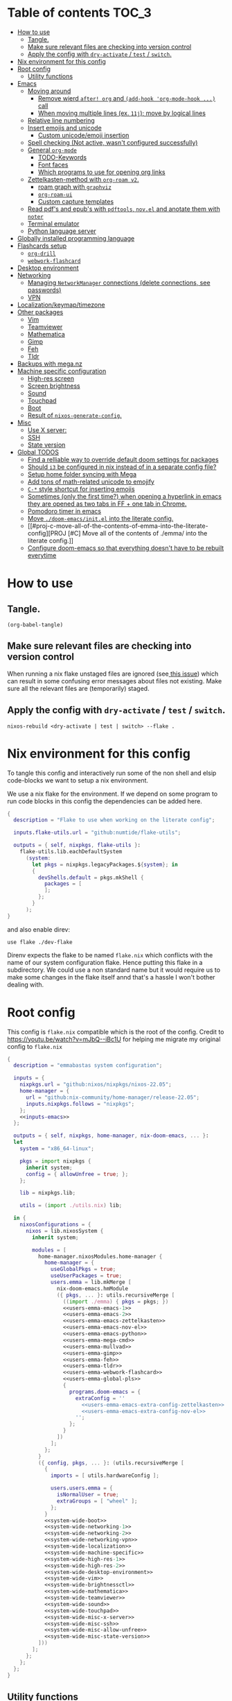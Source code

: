 #+STARTUP: overview

* Table of contents :TOC_3:
- [[#how-to-use][How to use]]
  - [[#tangle][Tangle.]]
  - [[#make-sure-relevant-files-are-checking-into-version-control][Make sure relevant files are checking into version control]]
  - [[#apply-the-config-with-dry-activate--test--switch][Apply the config with ~dry-activate~ / ~test~ / ~switch~.]]
- [[#nix-environment-for-this-config][Nix environment for this config]]
- [[#root-config][Root config]]
  - [[#utility-functions][Utility functions]]
- [[#emacs][Emacs]]
  - [[#moving-around][Moving around]]
    - [[#remove-wierd-after-org-and-add-hook-org-mode-hook--call][Remove wierd ~after! org~ and ~(add-hook 'org-mode-hook ...)~ call]]
    - [[#when-moving-multiple-lines-ex-11j-move-by-logical-lines][When moving multiple lines (ex. ~11j~); move by logical lines]]
  - [[#relative-line-numbering][Relative line numbering]]
  - [[#insert-emojis-and-unicode][Insert emojis and unicode]]
    - [[#custom-unicodeemoji-insertion][Custom unicode/emoji insertion]]
  - [[#spell-checking-not-active-wasnt-configured-successfully][Spell checking (Not active, wasn't configured successfully)]]
  - [[#general-org-mode][General =org-mode=]]
    - [[#todo-keywords][TODO-Keywords]]
    - [[#font-faces][Font faces]]
    - [[#which-programs-to-use-for-opening-org-links][Which programs to use for opening org links]]
  - [[#zettelkasten-method-with-org-roam-v2][Zettelkasten-method with =org-roam v2=.]]
    - [[#roam-graph-with-graphviz][roam graph with =graphviz=]]
    - [[#org-roam-ui][=org-roam-ui=]]
    - [[#custom-capture-templates][Custom capture templates]]
  - [[#read-pdfs-and-epubs-with-pdftools-novel-and-anotate-them-with-noter][Read pdf's and epub's with =pdftools=, =nov.el= and anotate them with =noter=]]
  - [[#terminal-emulator][Terminal emulator]]
  - [[#python-language-server][Python language server]]
- [[#globally-installed-programming-language][Globally installed programming language]]
- [[#flashcards-setup][Flashcards setup]]
  - [[#org-drill][=org-drill=]]
  - [[#webwork-flashcard][=webwork-flashcard=]]
- [[#desktop-environment][Desktop environment]]
- [[#networking][Networking]]
  -  [[#managing-networkmanager-connections-delete-connections-see-passwords][Managing =NetworkManager= connections (delete connections, see passwords)]]
  - [[#vpn][VPN]]
- [[#localizationkeymaptimezone][Localization/keymap/timezone]]
- [[#other-packages][Other packages]]
  - [[#vim][Vim]]
  - [[#teamviewer][Teamviewer]]
  - [[#mathematica][Mathematica]]
  - [[#gimp][Gimp]]
  - [[#feh][Feh]]
  - [[#tldr][Tldr]]
- [[#backups-with-meganz][Backups with mega.nz]]
- [[#machine-specific-configuration][Machine specific configuration]]
    - [[#high-res-screen][High-res screen]]
    - [[#screen-brightness][Screen brightness]]
    - [[#sound][Sound]]
    - [[#touchpad][Touchpad]]
    - [[#boot][Boot]]
    - [[#result-of-nixos-generate-config][Result of ~nixos-generate-config~.]]
- [[#misc][Misc]]
  - [[#use-x-server][Use X server:]]
  - [[#ssh][SSH]]
  - [[#state-version][State version]]
- [[#global-todos][Global TODOS]]
  - [[#find-a-relliable-way-to-override-default-doom-settings-for-packages][Find a relliable way to override default doom settings for packages]]
  - [[#should-i3-be-configured-in-nix-instead-of-in-a-separate-config-file][Should =i3= be configured in nix instead of in a separate config file?]]
  - [[#setup-home-folder-syncing-with-mega][Setup home folder syncing with Mega]]
  - [[#add-tons-of-math-related-unicode-to-emojify][Add tons of math-related unicode to emojify]]
  - [[#c--style-shortcut-for-inserting-emojis][~C-*~ style shortcut for inserting emojis]]
  - [[#sometimes-only-the-first-time-when-opening-a-hyperlink-in-emacs-they-are-opened-as-two-tabs-in-ff--one-tab-in-chrome][Sometimes (only the first time?) when opening a hyperlink in emacs they are opened as two tabs in FF + one tab in Chrome.]]
  - [[#pomodoro-timer-in-emacs][Pomodoro timer in emacs]]
  - [[#move-doom-emacsinitel-into-the-literate-config][Move ~./doom-emacs/init.el~ into the literate config.]]
  - [[#proj-c-move-all-of-the-contents-of-emma-into-the-literate-config][PROJ [#C] Move all of the contents of ./emma/ into the literate config.]]
  - [[#configure-doom-emacs-so-that-everything-doesnt-have-to-be-rebuilt-everytime][Configure doom-emacs so that everything doesn't have to be rebuilt everytime]]

* How to use

** Tangle.
#+begin_src elisp :noweb yes
(org-babel-tangle)
#+end_src

#+RESULTS:
| ./doom-emacs/packages.el | ./doom-emacs/config.el | utils.nix | flake.nix | ./.envrc | ./dev-flake/flake.nix |

** Make sure relevant files are checking into version control

When running a nix flake unstaged files are ignored (see[[https://github.com/NixOS/nix/pull/6858][ this issue]]) which can result in some confusing error messages about files not existing. Make sure all the relevant files are (temporarily) staged.

** Apply the config with ~dry-activate~ / ~test~ / ~switch~.

~nixos-rebuild <dry-activate | test | switch> --flake .~

* Nix environment for this config
To tangle this config and interactively run some of the non shell and elsip code-blocks we want to setup a nix environment.

We use a nix flake for the environment. If we depend on some program to run code blocks in this config the dependencies can be added here.

#+begin_src nix :noweb yes :tangle ./dev-flake/flake.nix
{
  description = "Flake to use when working on the literate config";

  inputs.flake-utils.url = "github:numtide/flake-utils";

  outputs = { self, nixpkgs, flake-utils }:
    flake-utils.lib.eachDefaultSystem
      (system:
        let pkgs = nixpkgs.legacyPackages.${system}; in
        {
          devShells.default = pkgs.mkShell {
            packages = [
            ];
          };
        }
      );
}
#+end_src

and also enable direv:

#+begin_src envrc :tangle ./.envrc
use flake ./dev-flake
#+end_src

Direnv expects the flake to be named ~flake.nix~ which conflicts with the name of our system configuration flake. Hence putting this flake in a subdirectory. We could use a non standard name but it would require us to make some changes in the flake itself annd that's a hassle I won't bother dealing with.

* Root config

This config is =flake.nix= compatible which is the root of the config.
Credit to https://youtu.be/watch?v=mJbQ--iBc1U for helping me migrate my original config to =flake.nix=

#+begin_src nix :noweb yes :tangle flake.nix
{
  description = "emmabastas system configuration";

  inputs = {
    nixpkgs.url = "github:nixos/nixpkgs/nixos-22.05";
    home-manager = {
      url = "github:nix-community/home-manager/release-22.05";
      inputs.nixpkgs.follows = "nixpkgs";
    };
    <<inputs-emacs>>
  };

  outputs = { self, nixpkgs, home-manager, nix-doom-emacs, ... }:
  let
    system = "x86_64-linux";

    pkgs = import nixpkgs {
      inherit system;
      config = { allowUnfree = true; };
    };

    lib = nixpkgs.lib;

    utils = (import ./utils.nix) lib;

  in {
    nixosConfigurations = {
      nixos = lib.nixosSystem {
        inherit system;

        modules = [
          home-manager.nixosModules.home-manager {
            home-manager = {
              useGlobalPkgs = true;
              useUserPackages = true;
              users.emma = lib.mkMerge [
                nix-doom-emacs.hmModule
                ({ pkgs, ... }: utils.recursiveMerge [
                  ((import ./emma) { pkgs = pkgs; })
                  <<users-emma-emacs-1>>
                  <<users-emma-emacs-2>>
                  <<users-emma-emacs-zettelkasten>>
                  <<users-emma-emacs-nov-el>>
                  <<users-emma-emacs-python>>
                  <<users-emma-mega-cmd>>
                  <<users-emma-mullvad>>
                  <<users-emma-gimp>>
                  <<users-emma-feh>>
                  <<users-emma-tldr>>
                  <<users-emma-webwork-flashcard>>
                  <<users-emma-global-pls>>
                  {
                    programs.doom-emacs = {
                      extraConfig = ''
                        <<users-emma-emacs-extra-config-zettelkasten>>
                        <<users-emma-emacs-extra-config-nov-el>>
                      '';
                    };
                  }
                ])
              ];
            };
          }
          ({ config, pkgs, ... }: (utils.recursiveMerge [
            {
              imports = [ utils.hardwareConfig ];

              users.users.emma = {
                isNormalUser = true;
                extraGroups = [ "wheel" ];
              };
            }
            <<system-wide-boot>>
            <<system-wide-networking-1>>
            <<system-wide-networking-2>>
            <<system-wide-networking-vpn>>
            <<system-wide-localization>>
            <<system-wide-machine-specific>>
            <<system-wide-high-res-1>>
            <<system-wide-high-res-2>>
            <<system-wide-desktop-environment>>
            <<system-wide-vim>>
            <<system-wide-brightnessctl>>
            <<system-wide-mathematica>>
            <<system-wide-teamviewer>>
            <<system-wide-sound>>
            <<system-wide-touchpad>>
            <<system-wide-misc-x-server>>
            <<system-wide-misc-ssh>>
            <<system-wide-misc-allow-unfree>>
            <<system-wide-misc-state-version>>
          ]))
        ];
      };
    };
  };
}
#+end_src

** Utility functions

#+name: utility-functions
#+begin_src nix :noweb yes :tangle utils.nix
lib: {
  allSame = with lib; values:
    if tail values == []
      then true
    else if head values == head (tail values)
      then allSame (tail values)
    else false;

  join = with lib; sep: values:
    if values == []
      then ""
    else if tail values == []
      then head values
    else "${head values}${sep}${join sep (tail values)}";

  # based off https://stackoverflow.com/a/54505212
  recursiveMerge = with lib; attrList:
    let f = attrPath:
      zipAttrsWith (n: values:
        if tail values == []
          then head values
        else if all isList values
          then unique (concatLists values)
        else if all isAttrs values
          then f (attrPath ++ [n]) values
        else if allSame values
          then head values
        else abort "Values in ${join "." attrPath} can't be merged."
      );
    in f [] attrList;

  hardwareConfig = (
    <<nixos-generate-config()>>
  );
}
#+end_src

* Emacs
We're using [[https://github.com/doomemacs/doomemacs][doom-emacs]]:

#+name: inputs-emacs
#+begin_src nix
nix-doom-emacs.url = "github:nix-community/nix-doom-emacs";
#+end_src

There are three main ~.el~ files used for configuring doom-emacs:
1) ~config.el~ all "normal" configuration goes here
2) ~init.el~ for enabling doom-emacs module
3) ~packages.el~ for installing packages that aren't part of any doom-emacs module

~config.el~ and ~packages.el~ are tangled from this document whereas ~init.el~ is edited directly. They all end up in ~./doom-emacs/~.


For [[https://github.com/nix-community/nix-doom-emacs/pull/303][caching reasons]] nix-doom-emacs provides two directories for the config files, one for ~config.el~ and one for ~packages.el~. Doom-emacs has to be rebuild everytime ~packages.el~ is changed.
~init.el~ goes in both of these directories (??).

So what happens is we make two derivations containing files in ~./doom-emacs/~ then thell doom-emacs to find the configuration files in these derivations
(This snippet of code is based off: https://github.com/nix-community/nix-doom-emacs/blob/9cbb1c3aa7b957bd2f88215c08c3cb3f55f8e2bb/checks.nix#L46-L64)

#+name: users-emma-emacs-1
#+begin_src nix :noweb yes
{
  programs.doom-emacs = {
    doomPrivateDir = pkgs.linkFarm "doom-config" [
      { name = "config.el"; path = ./doom-emacs/config.el; }
      { name = "init.el";   path = ./doom-emacs/init.el; }
      # Should *not* fail because we're building our straight environment
      # using the doomPackageDir, not the doomPrivateDir.
      {
        name = "packages.el";
        path = pkgs.writeText "packages.el" "(package! not-a-valid-package)";
      }
    ];
    doomPackageDir = pkgs.linkFarm "doom-config" [
      # straight needs a (possibly empty) `config.el` file to build
      { name = "config.el";   path = pkgs.emptyFile; }
      { name = "init.el";     path = ./doom-emacs/init.el; }
      { name = "packages.el"; path = ./doom-emacs/packages.el; }
    ];
  };
}
#+end_src

Lastly we run the emacs server on login:

#+name: users-emma-emacs-2
#+begin_src nix
{
  programs.doom-emacs.enable = true;
  services.emacs.enable = true;
}
#+end_src

** Moving around
When moving around we want to move by visual lines instead of actual lines. I.e. if we have this

#+begin_quote

                    + -- Location of the cursor marked with <*>
                    v
1| Here's a normal <l>ine of text              |
2| Some really looooooooong text that won't f- | <--- Edge of the window
.| it in the window and is therefore wrapped.  |
3| Here's another not-so-long line of text     |
#+end_quote

And we press ~j~ we wan't the cursor to end up here:

#+begin_quote
1| Here's a normal line of text                  |
2| Some really loo<o>oooooong text that won't f- | <--- Edge of the window
.| it in the window and is therefore wrapped.    |
3| Here's another not-so-long line of text       |
#+end_quote

But by default we would move by "logical" lines and notes visual ones, ending up here:

#+begin_quote
1| Here's a normal line of text                |
2| Some really looooooooong text that won't f- | <--- Edge of the window
.| it in the window and is therefore wrapped.  |
3| Here's another <n>ot-so-long line of text   |
                   ^
                   + -- It _looks_ like we've moved down by two lines.
#+end_quote

The config for this looks like:

#+begin_src elisp :tangle ./doom-emacs/config.el
(add-hook 'org-mode-hook 'visual-line-mode)

(after! org
  (define-key evil-normal-state-map (kbd "<remap> <evil-next-line>") 'evil-next-visual-line)
  (define-key evil-motion-state-map (kbd "<remap> <evil-previous-line>") 'evil-previous-visual-line)
  (define-key evil-motion-state-map (kbd "<remap> <evil-next-line>") 'evil-next-visual-line)
  (define-key evil-normal-state-map (kbd "<remap> <evil-previous-line>") 'evil-previous-visual-line)
  (define-key evil-normal-state-map (kbd "<remap> <evil-backward-char>") 'left-char)
  (define-key evil-motion-state-map (kbd "<remap> <evil-forward-char>") 'right-char)
  (define-key evil-normal-state-map (kbd "<remap> <evil-backward-char>") 'left-char)
  (define-key evil-motion-state-map (kbd "<remap> <evil-forward-char>") 'right-char)
)
#+end_src

*** TODO [#C] Remove wierd ~after! org~ and ~(add-hook 'org-mode-hook ...)~ call
Is it necesary? Was it added because the rebinds would get overriden otherwise? If so there should be a more suitable hook than ~org~ for this, it's kinda confusing.

*** TODO [#C] When moving multiple lines (ex. ~11j~); move by logical lines
When displaying relative line numbers they are displayed following logical lines, and when we're moving multipel lines at once the relative line numbers are what we're looking at, therefore moving multie lines should be interpreted as moving by logical lines
** Relative line numbering
#+begin_src elisp tangle: ./doom-emacs/config.el
(setq display-line-numbers-type 'relative)
#+end_src

** Insert emojis and unicode
:PROPERTIES:
:ID:       88c7c91a-e4d1-4130-8556-68418df4e65b
:END:
We enable emojify in ~init.el~ by adding the ~(emoji +unicode)~ snippet.

If we would like to render ascii or github-style emojis (like :smile) we'd add ~+ascii~ and ~+github~ respectively.

By default emojis are rendered as images, but our font has good unicode support so we'd like to display unicode glyphs as is:

#+begin_src elisp :tangle ./doom-emacs/config.el
(setq emojify-display-style 'unicode)
#+end_src

#+RESULTS:
: unicode

*** Custom unicode/emoji insertion
We use =emojify= (see [[*Insert emojis][Insert emojis]]) to insert emoji, we can also use this to easilly insert any kind of unicode characters we may want:

#+begin_src elisp :tangle ./doom-emacs/config.el
(setq emojify-user-emojis '(("—" . (("name" . "Em Dash")
                                    ("unicode" . "—")
                                    ("style" . "unicode")))
                            ("⇔" . (("name" . "\\iff")
                                    ("unicode" . "⇔")
                                    ("style" . "unicode")))
                            ("⇒" . (("name" . "\\implies")
                                    ("unicode" . "⇒")
                                    ("style" . "unicode")))
                            ("∀" . (("name" . "\\forall")
                                    ("unicode" . "∀")
                                    ("style" . "unicode")))
                            ("∃" . (("name" . "\\exists")
                                    ("unicode" . "∃")
                                    ("style" . "unicode")))
                            ("■" . (("name" . "\\qed")
                                    ("unicode" . "■")
                                    ("style" . "unicode")))
                            ("≅" . (("name" . "\\cong")
                                    ("unicode" . "≅")
                                    ("style" . "unicode")))
                            ("≤" . (("name" . "\\leq")
                                    ("unicode" . "≤")
                                    ("style" . "unicode")))
                            ))

;; If emojify is already loaded refresh emoji data
(when (featurep 'emojify)
  (emojify-set-emoji-data))
#+end_src
#+RESULTS:

See https://github.com/iqbalansari/emacs-emojify#custom-emojis for further reading.

** Spell checking (Not active, wasn't configured successfully)
This hasn't been configured successfully, the broken config that might be useful for a future atempt looks like this:

~config.el~
#+begin_src elisp
(with-eval-after-load "ispell"
  ;; Configure 'LANG', otherwise 'ispell.el' cannot find a 'default
  ;; dictionary' even though multiple dictionaries will be configured
  ;; in next line.
  (setenv "LANG" "en_US.UTF-8")
  (setq ispell-program-name "hunspell")

  (setq ispell-dictionary "en_US,sv_SE")

  ;; 'ispell-set-spellchecker-params' has to be called
  ;; before 'ispell-hunspell-add-multi-dic' will work
  (ispell-set-spellchecker-params)
  (ispell-hunspell-add-multi-dic "en_US,sv_SE")

  ;; For saving words to the personal dictionary, don't infer it from
  ;; the locale, otherwise it would save to ~/.hunspell_de_DE.
  (setq ispell-personal-dictionary "~/.hunspell_personal_dictionary"))

  ;; The personal dictionary file has to exist, otherwise hunspell will
  ;; silently not use it.
  (unless (file-exists-p ispell-personal-dictionary)
    (write-region "" nil ispell-personal-dictionary nil 0))
#+end_src

#+begin_src nix
{
  let
    hunspell = hunspellWithDicts ( with hunspellDicts; [ sv-se  en-us ] );
  in
  extraConfig = ''
    (setq exec-path (append exec-path '("${hunspell}/bin")))
  '';
}
#+end_src
** General =org-mode=
*** TODO-Keywords
We define the following keywords:

#+begin_src elisp :tangle ./doom-emacs/config.el
(after! org
  (setq org-todo-keywords
        '((sequence "TODO(t)" "NEXT(n)" "PROJ(p)" "WATCH(w)" "HOLD(h)" "BACKLOG(b)" "|" "DONE(d)" "KILL(k)")
          (sequence "MEET(m)" "|" "MEET_(_)")
          (sequence "MAYBE/SOMEDAY(s)" "|" "ABANDONED(a)"))))
#+end_src

With the following colors:

#+begin_src elisp :tangle ./doom-emacs/config.el
(after! org
  (setq org-todo-keyword-faces
        '(("TODO" . "medium sea green")
          ("PROJ" . "dark cyan")
          ("WATCH" . "khaki")
          ("HOLD" . "coral")
          ("BACKLOG" . "yellow green")
          ("MEET" . "light sea green")
          ("MAYBE/SOMEDAY" . "pale goldenrod"))))
#+end_src

We can run  ~M-x list-colors-display~ to see a list of available color names.

*** Font faces

When making ~*bold*~, ~/italic/~, etc we don't want to show the actual markers:

#+begin_src elisp :tangle ./doom-emacs/config.el
(after! org (setq org-hide-emphasis-markers t))
#+end_src

We wan't most of out non-code text to be /variable-pitch/ a.k.a. non-monospace. We enable variable-pitch:

#+begin_src elisp :tangle ./doom-emacs/config.el
(add-hook 'org-mode-hook 'variable-pitch-mode)
#+end_src

Now we setup the font faces: (If you're in a org document and want to know the face a character; put you cursor over it and type ~SPC h '~, then go to the bottom of the buffer and look for a =face= entry.

#+begin_src elisp :tangle ./doom-emacs/config.el
(after! org
  (custom-theme-set-faces 'user
                          '(org-level-1 ((t (:foreground "gray" :height 1.3 :weight bold))))
                          '(org-level-2 ((t (:foreground "gray" :height 1.075 :weight bold))))
                          '(org-level-3 ((t (:foreground "gray" :height 1.075 :weight bold))))
                          '(org-level-4 ((t (:foreground "gray" :height 1.075 :weight bold))))
                          '(org-level-5 ((t (:foreground "gray" :height 1.075 :weight bold))))
                          '(org-level-6 ((t (:foreground "gray" :height 1.075 :weight bold))))
                          '(org-level-7 ((t (:foreground "gray" :height 1.075 :weight bold))))
                          '(org-level-8 ((t (:foreground "gray" :height 1.075 :weight bold))))
                          '(org-block ((t (:inherit (shadow fixed-pitch)))))
                          '(org-code ((t (:inherit (shadow fixed-pitch)))))
                          '(org-document-info ((t (:foreground "dark orange"))))
                          '(org-document-info-keyword ((t (:inherit (shadow fixed-pitch)))))
                          '(org-indent ((t (:inherit (org-hide fixed-pitch)))))
                          '(org-link ((t (:foreground "royal blue" :underline t))))
                          '(org-meta-line ((t (:inherit (font-lock-comment-face fixed-pitch)))))
                          '(org-property-value ((t (:inherit fixed-pitch))) t)
                          '(org-special-keyword ((t (:inherit (font-lock-comment-face fixed-pitch)))))
                          '(org-table ((t (:inherit fixed-pitch :foreground "#83a598"))))
                          '(org-tag ((t (:inherit (shadow fixed-pitch) :weight bold :height 0.8))))
                          '(org-verbatim ((t (:inherit (shadow fixed-pitch)))))
                          '(line-number ((t (:inherit fixed-pitch :foreground "#3f444a"))))
                          '(line-number-current-line ((t (:inherit fixed-pitch :foreground "#bbc2cf"))))
                          ))
#+end_src

*** Which programs to use for opening org links

#+begin_src elisp :tangle ./doom-emacs/config.el
(after! org
  (setq org-file-apps
        '((auto-mode . emacs)
          ("\\.mm\\'" . default)
          ("\\.x?html?\\'" . default)
          ("\\.pdf\\'" . "firefox %s"))))
#+end_src

**** TODO Configure org link opening behaviour in the respective program section

For example opening web pages and pdf's with firefox should be configured in a firefox section.

** Zettelkasten-method with =org-roam v2=.
We install this by manually adding the ~+roam2~ flag to the ~org~ module in ~init.el~.

*** roam graph with =graphviz=
org-roam uses /graphviz/ to generate a graph from all of the notes. We install the program and make sure that emacs can find the binary:

#+name: users-emma-emacs-zettelkasten
#+begin_src nix
{
  programs.doom-emacs.extraPackages = [ pkgs.graphviz ];
}
#+end_src

#+name: users-emma-emacs-extra-config-zettelkasten
#+begin_src elisp
(setq org-roam-graph-executable "${pkgs.graphviz.out}/bin/dot")
#+end_src

*** =org-roam-ui=
From https://github.com/org-roam/org-roam-ui#doom
#+begin_quote
Org-roam-ui tries to keep up with the latest features of org-roam, which conflicts with Doom Emacs's desire for stability. To make sure nothing breaks, use the latest version of org-roam by unpinning it.
#+end_quote

#+begin_src elisp :tangle ./doom-emacs/packages.el
(unpin! org-roam)
(package! org-roam-ui)
#+end_src

#+begin_src elisp :tangle ./doom-emacs/config.el
(use-package! websocket
    :after org-roam)

(use-package! org-roam-ui
    :after org-roam ;; or :after org
;;         normally we'd recommend hooking orui after org-roam, but since org-roam does not have
;;         a hookable mode anymore, you're advised to pick something yourself
;;         if you don't care about startup time, use
;;  :hook (after-init . org-roam-ui-mode)
    :config
    (setq org-roam-ui-sync-theme t
          org-roam-ui-follow t
          org-roam-ui-update-on-save t
          org-roam-ui-open-on-start t))
#+end_src

*** Custom capture templates
Capture templates can be used when creating new nodes with org-roam. I've used [[https://systemcrafters.net/build-a-second-brain-in-emacs/capturing-notes-efficiently/][this blogpost]] to guide me through the process.

**** Default template
#+begin_src elisp :tangle ./doom-emacs/config.el
(after! org-roam
  (setq my-org-roam-capture-tempalte-default
        '("d" "default" plain
        "%?"
        :target (file+head "%<%y%m%d%h%m%s>-${slug}.org" "#+title: ${title}\n")
        :unnarrowed t)))
#+end_src

**** Book note template
#+begin_src elisp :tangle ./doom-emacs/config.el
(after! org-roam
  (setq my-org-roam-capture-template-book-note
        '("b" "book note" plain
        "\n*Child of:* [[id:33cdaa07-757a-491d-af0c-a25cbc9b7231][📚 Notes from reading books]]\n\n*Date read:*\n*ISBN:* \n*Source URI:* \n\n%?"
        :target (file+head "%<%y%m%d%h%m%s>-${slug}.org" "#+title: 📚 ${title}\n")
        :unnarrowed t)))
#+end_src

**** Setting the =org-roam-capture-templates= variable
#+begin_src elisp :tangle ./doom-emacs/config.el
(after! org-roam
  (setq org-roam-capture-templates
        (list my-org-roam-capture-tempalte-default
              my-org-roam-capture-template-book-note)))
#+end_src

** Read pdf's and epub's with =pdftools=, =nov.el= and anotate them with =noter=
=noter= allows us to annotate our documents and =nov.el= displays epubs in emacs, these two go very well together!

We added ~+noter~ flag to the ~org~ module in ~doom-emacs/init.el~
[[https://github.com/weirdNox/org-noter][Documentation for noter]]

We add the ~pdf~ module in ~doom-emacs/init.el~ to get =pdftools=

We install =nov.el= via ~packages.el~:

#+begin_src elisp :tangle ./doom-emacs/packages.el
(package! nov)
#+end_src

=nov.el= uses ~unzip~ when reading epubs, let's make sure that's availible
[[https://depp.brause.cc/nov.el/][Documentation for nov.el]]

#+name: users-emma-emacs-nov-el
#+begin_src nix
{
  programs.doom-emacs.extraPackages = [ pkgs.unzip ];
}
#+end_src

#+name: users-emma-emacs-extra-config-nov-el
#+begin_src elisp
(setq nov-unzip-program "${pkgs.unzip.out}/bin/unzip")
#+end_src

Now we make sure to activate ~nov-mode~ on reading ~.epub~

#+begin_src elisp :tangle ./doom-emacs/config.el
(add-to-list 'auto-mode-alist '("\\.epub\\'" . nov-mode))
#+end_src

** Terminal emulator
We're using ~shell~ (see ~init.el~) for our terminal needs.

We bind ~C-c t~ to launching a new terminal with ~term_~.

The ~term_~ function is based off of ~term~ but with two changes:
1) In interactive mode we don't prompt for the shell program to run, we just run bash
2) Each ~term_~ invocation creates a new terminal buffer, the behaviour is ~term~ is to create a single buffer or switch to it if it exists.

#+begin_src elisp :tangle ./doom-emacs/config.el
(defvar nterms 0)

(defun term_ (program)
  "Modified version of ~term~"
  (interactive (list "/run/current-system/sw/bin/bash"))
  (setq nterms (+ 1 nterms))
  (let ((termname (concat "terminal-" (number-to-string nterms))))
      (set-buffer (make-term termname program))
      (term-mode)
      (term-char-mode)
      (switch-to-buffer (concat "*" termname "*"))))

(define-key (current-global-map) (kbd "C-c t") #'term_)
#+end_src

** Python language server
We've added ~(python +lsp +pyright)~ to ~./doom-emacs/init.el~.

We also install pyright to the user environment

#+name: users-emma-emacs-python
#+begin_src nix
{
  home.packages = [ pkgs.nodePackages.pyright ];
}
#+end_src

* Globally installed programming language
Some languages we find ourselves using quite a lot for simple scripting and we want to install them globally to save ourselves from a bunch of ~shell.nix~'s all over the place.

#+name: users-emma-global-pls
#+begin_src nix
{
  home.packages = [
    pkgs.ghc
    pkgs.haskell-language-server
  ];
}
#+end_src

In addition to this we add the ~python~ and ~haskell~ module to ~init.el~

* Flashcards setup
** =org-drill=
We install org-drill via ~packages.el~:

#+begin_src elisp :tangle ./doom-emacs/packages.el
(package! org-drill)
#+end_src

In my workflow I tend to add flashcards in batches, this also means that flashcards to review will tend to comme in batches as well. To deal with this we add /noise/ to the scheduling, causing the review dates to /spread out/. This is a common technique and org-drill has a setting for enabling this feature:

#+begin_src elisp :tangle ./doom-emacs/config.el
(setq org-drill-add-random-noise-to-intervals-p t)
#+end_src

By default org-drill prompts us to save the file when done with the drill session. Saving is in my muscle-memory and I only find this anoying so let's dissable it:

#+begin_src elisp :tangle ./doom-emacs/config.el
(setq org-drill-save-buffers-after-drill-sessions-p nil)
#+end_src

I don't want the card headings to show as they ca reveal information.

#+begin_src elisp :tangle ./doom-emacs/config.el
(setq org-drill-hide-item-headings-p t)
#+end_src

** =webwork-flashcard=
I've made a custom webserver for integrating webwork problems with my flashcard setup. Read more about it here: https://github.com/emmabastas/webwork-flashcard

#+name: users-emma-webwork-flashcard
#+begin_src nix
{
  home.packages = [ (pkgs.callPackage ./webwork-flashcard {}) ];
}
#+end_src
* Desktop environment

Use =i3= as the window manager:

#+name: system-wide-desktop-environment
#+begin_src nix
{
  services.xserver = {
    desktopManager.xterm.enable = false;

    displayManager = {
      defaultSession = "none+i3";
    };

    windowManager.i3 = {
      enable = true;
    };
  };
}
#+end_src

* Networking

We're using =wpa_supplican + NetworkManager=.

#+name: system-wide-networking-1
#+begin_src nix
{
  networking.networkmanager.enable = true;

  # The global useDHCP flag is deprecated, therefore explicitly set to false here.
  # Per-interface useDHCP will be mandatory in the future, so this generated config
  # replicates the default behaviour.
  networking.useDHCP = false;
  networking.interfaces.enp3s0.useDHCP = true;
  networking.interfaces.wlp2s0.useDHCP = true;

  # Open ports in the firewall.
  # networking.firewall.allowedTCPPorts = [ ... ];
  # networking.firewall.allowedUDPPorts = [ ... ];
  # Or disable the firewall altogether.
  networking.firewall.enable = false;
}
#+end_src

We also want to use =NetworkManager= witout ~sudo~:

#+name: system-wide-networking-2
#+begin_src nix
{
  users.users.emma.extraGroups = [ "networkmanager" ];
}
#+end_src

**  Managing =NetworkManager= connections (delete connections, see passwords)

Connections are stored in [[/etc/NetworkManager/system-connections/]] (requires ~sudo~).

** VPN
#+name: system-wide-networking-vpn
#+begin_src nix
{
  services.mullvad-vpn.enable = true;
}
#+end_src

~mullvad~ is used to configure the VPN:

#+name: users-emma-mullvad
#+begin_src nix
{
  home.packages = [ pkgs.mullvad ];
}
#+end_src

* Localization/keymap/timezone

#+name: system-wide-localization
#+begin_src nix
{
  i18n.defaultLocale = "en_US.UTF-8";
  console.keyMap = "sv-latin1";
  services.xserver.layout = "se";
  time.timeZone = "Europe/Stockholm";
}
#+end_src

* Other packages
** Vim

#+name: system-wide-vim
#+begin_src nix
{
  environment.systemPackages = [ pkgs.vim ];
}
#+end_src

** Teamviewer

We sometimes want to use Teamviewer to help friends and family with IT. Teamviewer /feels/ like a major security issue though, so we leave it commented out here and only uncomment for those brief moments where we need it.

#+name: system-wide-teamviewer
#+begin_src nix
{
  #nixpkgs.config.allowUnfree = true;
  #services.teamviewer.enable = true;
}
#+end_src

We could proably find a better way to disable teamviewer by default, but this is 80/20.

** Mathematica
Mathematica is proprietary software, and the nix package requires ~Mathematica_13.0.1_BNDL_LINUX.sh~ to already be a part of the store.
The file can be downoaded by going to [[https://account.wolfram.com/products]] ~> User Portal~ and doing a =Drect File Download=.

Then add the downloaded file to the store with ~nix-store --add-fixed sha256 Mathematica_13.0.1_BNDL_LINUX.sh~.

Check if the file in in the store with ~ls /nix/store/ | grep Mathematica~.

After that we can install the nix package:

#+name: system-wide-mathematica
#+begin_src nix
{
  nixpkgs.config.allowUnfree = true;
  environment.systemPackages = [ pkgs.mathematica ];
}
#+end_src

** Gimp
#+name: users-emma-gimp
#+begin_src nix
{
  home.packages = [ pkgs.gimp ];
}
#+end_src
** Feh
#+name: users-emma-feh
#+begin_src nix
{
  home.packages = [ pkgs.feh ];
}
#+end_src

** Tldr
Tealdr is a rust implementation of tldr
#+name: users-emma-tldr
#+begin_src nix
{
  home.packages = [ pkgs.tealdeer ];
}
#+end_src

* Backups with mega.nz
/NOTE: All of the setup here is statefull, not done automatically by nix./

We use[[https://mega.nz/cmd][ mega-cmd]] to backup some files in the home directory.

install mega-cmd:

#+name: users-emma-mega-cmd
#+begin_src nix
{
  home.packages = [ pkgs.megacmd ];
}
#+end_src

Based off [[https://github.com/meganz/MEGAcmd/blob/master/contrib/docs/BACKUPS.md][this guide]]

First we need to login:
#+begin_src bash
mega-login <email> <password>
#+end_src

Create the backup directory on the cloud if it doesn't exists.
Then we sync ~~/org~ every day at 10:00 and keep 10 backups.

#+begin_src
# Create backup directory if it doesn't exists
mega-mkdir -p /backups/samsung_940x/daily/

mega-backup /home/emma/org/ /backups/samsung_940x/daily/ --period="0 0 10 * * *" --num-backups=10
#+end_src

* Machine specific configuration

I'm currently running my config on a single machine, so no need to split up this part of the config depending on machine yet.

#+name: system-wide-machine-specific
#+begin_src nix
{
  networking.hostName = "nixos";
}
#+end_src

*** High-res screen

The TTY font is very small on a high-res screen, we use a large Terminus font to remedy this.
~earlySetup = true~ applies the bigger font earlier in the startup process.

#+name: system-wide-high-res-1
#+begin_src nix
{
  console = {
    earlySetup = true;
    font = "${pkgs.terminus_font}/share/consolefonts/ter-132n.psf.gz";
    packages = with pkgs; [ terminus_font ];
  };
}
#+end_src

These settings appear to produce as tear-free setup.
~dpi = 220~ is the most important setting here, it makes things scale better for a high-res screen.

#+name: system-wide-high-res-2
#+begin_src nix
{
  services.xserver = {
    videoDrivers = [ "modesetting" ];
    useGlamor = true;
    dpi = 220;
  };
}
#+end_src

If we where to experience graphics isses these settings could help, the perf would drop though.

#+begin_src nix
{
  services.xserver = {
    videoDrivers = [ "intel" ];
    deviceSection = ''
      Option "DRI" "2"
      Option "TearFree" "true"
    '';
  };
}
#+end_src

*** Screen brightness

Our machine has brightness function keys that aren't configured by default, so we do it manually.

We use =brightnessctl= to set brightness:

#+name: system-wide-brightnessctl
#+begin_src nix
{
  environment.systemPackages = [ pkgs.brightnessctl ];
}
#+end_src

**** TODO configure i3 in this section instead of in [[*User emma][User emma]]
#And then bind the brightness keys to it in =i3=:
#
##+begin_src conf :tangle i3.conf
#bindsym XF86MonBrightnessUp exec --no-startup-id brightnessctl s +10%
#bindsym XF86MonBrightnessDown exec --no-startup-id brightnessctl s 10%-
##+end_src

*** Sound
#+name: system-wide-sound
#+begin_src nix
{
  sound.enable = true;
  hardware.pulseaudio.enable = true;
}
#+end_src

**** TODO configure i3 in this section instead of in [[*User emma][User emma]]
#Our machine has volume functions keys that aren't configured by default, so we do it manually.
#
##+begin_src conf :tangle i3.conf
#set $refresh_i3status killall -SIGUSR1 i3status
#bindsym XF86AudioRaiseVolume exec --no-startup-id pactl set-sink-volume @DEFAULT_SINK@ +10% && $refresh_i3status
#bindsym XF86AudioLowerVolume exec --no-startup-id pactl set-sink-volume @DEFAULT_SINK@ -10% && $refresh_i3status
#bindsym XF86AudioMute exec --no-startup-id pactl set-sink-mute @DEFAULT_SINK@ toggle && $refresh_i3status
#bindsym XF86AudioMicMute exec --no-startup-id pactl set-source-mute @DEFAULT_SOURCE@ toggle && $refresh_i3status
##+end_src

*** Touchpad
#+name: system-wide-touchpad
#+begin_src nix
{
  services.xserver.libinput.enable = true;
}
#+end_src

*** Boot
#+name: system-wide-boot
#+begin_src nix
{
  # Use the systemd-boot EFI boot loader.
  boot.loader.systemd-boot.enable = true;
  boot.loader.efi.canTouchEfiVariables = true;
}
#+end_src

*** Result of ~nixos-generate-config~.
~nixos-generate-config~ looks at our hardware and gives us some nice config for it

#+name: nixos-generate-config
#+begin_src shell :results output replace
nixos-generate-config --show-hardware-config 2>&1
#+end_src

#+RESULTS:
#+begin_example
# Do not modify this file!  It was generated by ‘nixos-generate-config’
# and may be overwritten by future invocations.  Please make changes
# to /etc/nixos/configuration.nix instead.
{ config, lib, pkgs, modulesPath, ... }:

{
  imports =
    [ (modulesPath + "/installer/scan/not-detected.nix")
    ];

  boot.initrd.availableKernelModules = [ "xhci_pci" "ehci_pci" "ahci" "sd_mod" ];
  boot.initrd.kernelModules = [ ];
  boot.kernelModules = [ "kvm-intel" ];
  boot.extraModulePackages = [ ];

  fileSystems."/" =
    { device = "/dev/disk/by-uuid/a4ef7ef0-7ea6-46e4-8a5f-ec9cf5fe8f24";
      fsType = "ext4";
    };

  fileSystems."/boot" =
    { device = "/dev/disk/by-uuid/BFEA-950B";
      fsType = "vfat";
    };

  swapDevices =
    [ { device = "/dev/disk/by-uuid/04019ade-d0d4-40ff-a6f9-bf567ae3fce9"; }
    ];

  # Enables DHCP on each ethernet and wireless interface. In case of scripted networking
  # (the default) this is the recommended approach. When using systemd-networkd it's
  # still possible to use this option, but it's recommended to use it in conjunction
  # with explicit per-interface declarations with `networking.interfaces.<interface>.useDHCP`.
  networking.useDHCP = lib.mkDefault true;
  # networking.interfaces.enp3s0.useDHCP = lib.mkDefault true;
  # networking.interfaces.wlp2s0.useDHCP = lib.mkDefault true;

  hardware.cpu.intel.updateMicrocode = lib.mkDefault config.hardware.enableRedistributableFirmware;
  # high-resolution display
  hardware.video.hidpi.enable = lib.mkDefault true;
}
#+end_example

* Misc
** Use X server:

#+name: system-wide-misc-x-server
#+begin_src nix
{
  services.xserver = {
    enable = true;
    autorun = true;
  };
}
#+end_src

** SSH

#+name: system-wide-misc-ssh
#+begin_src nix
{
  services.openssh.enable = true;
}
#+end_src

** State version
#+name: system-wide-misc-state-version
#+begin_src nix
{
  # This value determines the NixOS release from which the default
  # settings for stateful data, like file locations and database versions
  # on your system were taken. It‘s perfectly fine and recommended to leave
  # this value at the release version of the first install of this system.
  # Before changing this value read the documentation for this option
  # (e.g. man configuration.nix or on https://nixos.org/nixos/options.html).
  system.stateVersion = "21.11"; # Did you read the comment?
}
#+end_src


* Global TODOS
** TODO [#B] Find a relliable way to override default doom settings for packages
** TODO [#B] Should =i3= be configured in nix instead of in a separate config file?
Relevant sections:
    - [[Screen brightness]]
    - [[Sound]]

** DONE [#A] Setup home folder syncing with Mega
** TODO [#C] Add tons of math-related unicode to emojify
** TODO [#C] ~C-*~ style shortcut for inserting emojis
** TODO [#C] Sometimes (only the first time?) when opening a hyperlink in emacs they are opened as two tabs in FF + one tab in Chrome.
    is ~org-file-apps~ the relevant variable?

** TODO [#C] Pomodoro timer in emacs
** TODO [#C] Move ~./doom-emacs/init.el~ into the literate config.
** PROJ [#C] Move all of the contents of [[file:emma/][./emma/]] into the literate config.
** DONE [#B] Configure doom-emacs so that everything doesn't have to be rebuilt everytime
See: https://github.com/nix-community/nix-doom-emacs/pull/303
